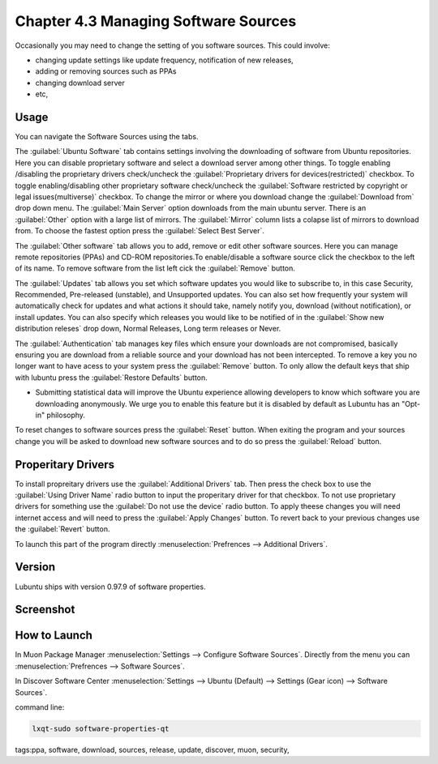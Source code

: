 Chapter 4.3 Managing Software Sources
============================================


Occasionally you may need to change the setting of you software sources. This could involve: 

-   changing update settings like update frequency, notification of new releases,
-   adding or removing sources such as PPAs
-   changing download server
-   etc,


Usage
------

You can navigate the Software Sources using the tabs.

The :guilabel:`Ubuntu Software` tab contains settings involving the downloading of software from Ubuntu repositories. Here you can disable proprietary software and select a download server among other things. To toggle enabling /disabling the proprietary drivers check/uncheck the :guilabel:`Proprietary drivers for devices(restricted)` checkbox. To toggle enabling/disabling other proprietary software check/uncheck the :guilabel:`Software restricted by copyright or legal issues(multiverse)` checkbox. To change the mirror or where you download change the :guilabel:`Download from` drop down menu. The :guilabel:`Main Server` option downloads from the main ubuntu server. There is an :guilabel:`Other` option with a large list of mirrors. The :guilabel:`Mirror` column lists a colapse list of mirrors to download from. To choose the fastest option press the :guilabel:`Select Best Server`.

The :guilabel:`Other software` tab allows you to add, remove or edit other software sources.  Here you can manage remote repositories (PPAs) and CD-ROM repositories.To enable/disable a software source click the checkbox to the left of its name. To remove software from the list left cick the :guilabel:`Remove` button. 

The :guilabel:`Updates` tab allows you set which software updates you would like to subscribe to, in this case Security, Recommended, Pre-released (unstable), and Unsupported updates. You can also set how frequently your system will automatically check for updates and what actions it should take, namely notify you, download (without notification), or install updates. You can also specify which releases you would like to be notified of in the :guilabel:`Show new distribution releses` drop down, Normal Releases, Long term releases or Never.

The :guilabel:`Authentication` tab manages key files which ensure your downloads are not compromised, basically ensuring you are download from a reliable source and your download has not been intercepted. To remove a key you no longer want to have acess to your system press the :guilabel:`Remove` button. To only allow the default keys that ship with lubuntu press the :guilabel:`Restore Defaults` button.

-   Submitting statistical data will improve the Ubuntu experience allowing developers to know which software you are downloading anonymously. We urge you to enable this feature but it is disabled by default as Lubuntu has an "Opt-in" philosophy.

To reset changes to software sources press the :guilabel:`Reset` button. When exiting the program and your sources change you will be asked to download new software sources and to do so press the :guilabel:`Reload` button. 

Properitary Drivers
-------------------
To install propreitary drivers use the :guilabel:`Additional Drivers` tab. Then press the check box to use the :guilabel:`Using Driver Name` radio button to input the properitary driver for that checkbox. To not use proprietary drivers for something use the :guilabel:`Do not use the device` radio button. To apply theese changes you will need internet access and will need to press the :guilabel:`Apply Changes` button. To revert back to your previous changes use the :guilabel:`Revert` button. 

To launch this part of the program directly :menuselection:`Prefrences --> Additional Drivers`.

Version
-------
Lubuntu ships with version 0.97.9 of software properties. 

Screenshot
--------------
.. image:: software_sources.png

How to Launch
-------------

In Muon Package Manager :menuselection:`Settings --> Configure Software Sources`. Directly from the menu you can :menuselection:`Prefrences --> Software Sources`.


In Discover Software Center :menuselection:`Settings --> Ubuntu (Default) --> Settings (Gear icon) --> Software Sources`.

command line:   

.. code:: 

    lxqt-sudo software-properties-qt

tags:ppa, software, download, sources, release, update, discover, muon, security, 
